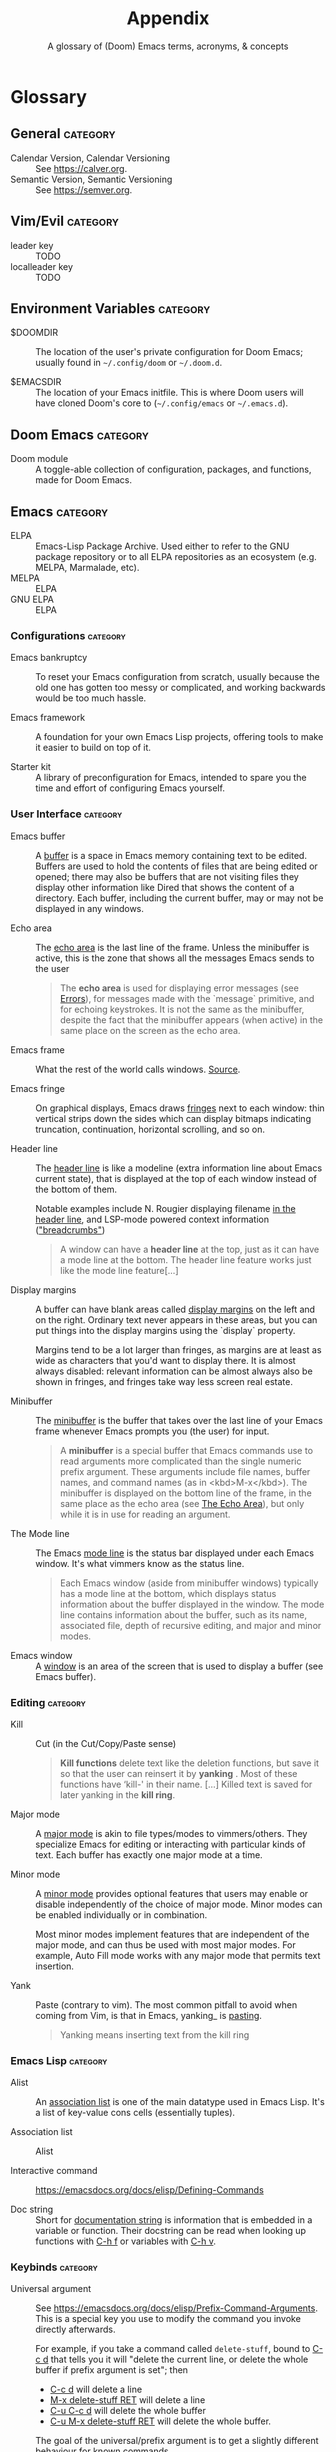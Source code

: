 :PROPERTIES:
:ID:       ca20678f-0f1a-4462-a599-da03f0e16330
:END:
#+title:    Appendix
#+subtitle: A glossary of (Doom) Emacs terms, acronyms, & concepts
#+startup:  nonum show2levels*

* Glossary
** General :category:
- Calendar Version, Calendar Versioning :: See https://calver.org.
- Semantic Version, Semantic Versioning :: See https://semver.org.

** Vim/Evil :category:
- leader key :: TODO
- localleader key :: TODO

** Environment Variables :category:
- $DOOMDIR :: The location of the user's private configuration for Doom Emacs;
  usually found in =~/.config/doom= or =~/.doom.d=.

- $EMACSDIR :: The location of your Emacs initfile. This is where Doom users
  will have cloned Doom's core to (=~/.config/emacs= or =~/.emacs.d=).

** Doom Emacs :category:
- Doom module :: A toggle-able collection of configuration, packages, and
  functions, made for Doom Emacs.

** Emacs :category:
- ELPA :: Emacs-Lisp Package Archive. Used either to refer to the
  GNU package repository or to all ELPA repositories as an ecosystem (e.g.
  MELPA, Marmalade, etc).
- MELPA :: ELPA
- GNU ELPA :: ELPA

*** Configurations :category:
- Emacs bankruptcy :: To reset your Emacs configuration from scratch, usually
  because the old one has gotten too messy or complicated, and working backwards
  would be too much hassle.

- Emacs framework :: A foundation for your own Emacs Lisp projects, offering
  tools to make it easier to build on top of it.

- Starter kit :: A library of preconfiguration for Emacs, intended to spare you
  the time and effort of configuring Emacs yourself.

*** User Interface :category:
- Emacs buffer :: A [[https://www.gnu.org/software/emacs/manual/html_node/elisp/Buffers.html#Buffers][buffer]] is a space in Emacs memory containing text to be edited.
  Buffers are used to hold the contents of files that are being edited or
  opened; there may also be buffers that are not visiting files they display
  other information like Dired that shows the content of a directory. Each
  buffer, including the current buffer, may or may not be displayed in any
  windows.

- Echo area :: The [[https://www.gnu.org/software/emacs/manual/html_node/elisp/The-Echo-Area.html#The-Echo-Area][echo area]] is the last line of the frame. Unless the
  minibuffer is active, this is the zone that shows all the messages Emacs sends
  to the user

  #+begin_quote
  The *echo area* is used for displaying error messages (see [[https://www.gnu.org/software/emacs/manual/html_node/elisp/Errors.html#Errors][Errors]]), for
  messages made with the `message` primitive, and for echoing keystrokes. It is
  not the same as the minibuffer, despite the fact that the minibuffer appears
  (when active) in the same place on the screen as the echo area.
  #+end_quote

- Emacs frame :: What the rest of the world calls windows. [[https://www.gnu.org/software/emacs/manual/html_node/elisp/Frames.html][Source]].

- Emacs fringe :: On graphical displays, Emacs draws [[https://www.gnu.org/software/emacs/manual/html_node/elisp/Fringes.html][fringes]] next to each window: thin
  vertical strips down the sides which can display bitmaps indicating
  truncation, continuation, horizontal scrolling, and so on.

- Header line :: The [[https://www.gnu.org/software/emacs/manual/html_node/elisp/Header-Lines.html][header line]] is like a modeline (extra information line
  about Emacs current state), that is displayed at the top of each window
  instead of the bottom of them.

  Notable examples include N. Rougier displaying filename [[https://github.com/rougier/elegant-emacs][in the header line]],
  and LSP-mode powered context information ([[https://emacs-lsp.github.io/lsp-mode/page/main-features/#breadcrumb-on-headerline]["breadcrumbs"]])

  #+begin_quote
  A window can have a *header line* at the top, just as it can have a mode line
  at the bottom. The header line feature works just like the mode line
  feature[…]
  #+end_quote

- Display margins :: A buffer can have blank areas called [[https://emacsdocs.org/docs/elisp/Display-Margins][display margins]] on the
  left and on the right. Ordinary text never appears in these areas, but you can
  put things into the display margins using the `display` property.

  Margins tend to be a lot larger than fringes, as margins are at least as wide
  as characters that you'd want to display there. It is almost always disabled:
  relevant information can be almost always also be shown in fringes, and
  fringes take way less screen real estate.

- Minibuffer :: The [[https://emacsdocs.org/docs/emacs/Minibuffer][minibuffer]] is the buffer that takes over the last line of
  your Emacs frame whenever Emacs prompts you (the user) for input.

  #+begin_quote
  A *minibuffer* is a special buffer that Emacs commands use to read arguments
  more complicated than the single numeric prefix argument. These arguments
  include file names, buffer names, and command names (as in <kbd>M-x</kbd>).
  The minibuffer is displayed on the bottom line of the frame, in the same place
  as the echo area (see [[https://emacsdocs.org/docs/elisp/The-Echo-Area][The Echo Area]]), but only while it is in use for reading
  an argument.
  #+end_quote

- The Mode line :: The Emacs [[https://emacsdocs.org/docs/emacs/Mode-Line][mode line]] is the status bar displayed under each
  Emacs window. It's what vimmers know as the status line.

  #+begin_quote
  Each Emacs window (aside from minibuffer windows) typically has a mode line at
  the bottom, which displays status information about the buffer displayed in
  the window. The mode line contains information about the buffer, such as its
  name, associated file, depth of recursive editing, and major and minor modes.
  #+end_quote

- Emacs window :: A [[https://emacsdocs.org/docs/elisp/Windows][window]] is an area of the screen that is used to display a
  buffer (see Emacs buffer).

*** Editing :category:
- Kill :: Cut (in the Cut/Copy/Paste sense)

  #+begin_quote
  *Kill functions* delete text like the deletion functions, but save it so that
  the user can reinsert it by *yanking* . Most of these functions have ‘kill-'
  in their name. […] Killed text is saved for later yanking in the *kill ring*.
  #+end_quote

- Major mode :: A [[https://emacsdocs.org/docs/emacs/Major-Modes][major mode]] is akin to file types/modes to vimmers/others. They
  specialize Emacs for editing or interacting with particular kinds of text.
  Each buffer has exactly one major mode at a time.

- Minor mode :: A [[https://emacsdocs.org/docs/emacs/Minor-Modes][minor mode]] provides optional features that users may enable or
  disable independently of the choice of major mode. Minor modes can be enabled
  individually or in combination.

  Most minor modes implement features that are independent of the major mode,
  and can thus be used with most major modes. For example, Auto Fill mode works
  with any major mode that permits text insertion.

- Yank :: Paste (contrary to vim). The most common pitfall to avoid when coming
  from Vim, is that in Emacs, yanking_ is _pasting_.

  #+begin_quote
  Yanking means inserting text from the kill ring
  #+end_quote

*** Emacs Lisp :category:
- Alist :: An [[https://emacsdocs.org/docs/elisp/Association-Lists][association list]] is one of the main datatype used in Emacs Lisp.
  It's a list of key-value cons cells (essentially tuples).

- Association list :: Alist

- Interactive command :: https://emacsdocs.org/docs/elisp/Defining-Commands

- Doc string :: Short for [[https://emacsdocs.org/docs/elisp/Function-Documentation][documentation string]] is information that is embedded
  in a variable or function. Their docstring can be read when looking up
  functions with [[kbd:][C-h f]] or variables with [[kbd:][C-h v]].

*** Keybinds :category:
- Universal argument :: See
  https://emacsdocs.org/docs/elisp/Prefix-Command-Arguments. This is a special
  key you use to modify the command you invoke directly afterwards.

  For example, if you take a command called ~delete-stuff~, bound to [[kbd:][C-c d]] that
  tells you it will "delete the current line, or delete the whole buffer if
  prefix argument is set"; then

  - [[kbd:][C-c d]] will delete a line
  - [[kbd:][M-x delete-stuff RET]] will delete a line
  - [[kbd:][C-u C-c d]] will delete the whole buffer
  - [[kbd:][C-u M-x delete-stuff RET]] will delete the whole buffer.

  The goal of the universal/prefix argument is to get a slightly different
  behaviour for known commands.

  #+begin_quote
   󰐃 Doom users with evil enabled will find the universal argument on [[kbd:][SPC u]]
      instead than [[kbd:][C-u]].
  #+end_quote

- Prefix argument :: Universal argument

- Prefix key :: A "prefix" is a key that begins a key sequence. For instance,
  the key sequence [[kbd:][C-x C-k b]] is comprised of three distinct input events. Both
  [[kbd:][C-x]] and [[kbd:][C-x C-k]] can be considered prefixes.

  Prefix keys allow to store and move keybindings in groups. For example by
  default all [[doom-package:lsp-mode]] commands are under ~SPC c l ...~, but if you want to
  change that prefix to ~SPC L ...~ for all [[doom-package:lsp-mode]] commands, it is a one liner
  in your configuration; you do _not_ have to rebind each command manually to
  its new ~SPC L ...~ variant.

** Repositories :category:
- doomemacs/core :: https://git.doomemacs.org/core
- doomemacs/modules :: https://git.doomemacs.org/modules
- doomemacs/contrib-modules :: https://git.doomemacs.org/contrib-modules
- doomemacs/themes :: https://git.doomemacs.org/themes
- doomemacs/snippets :: https://git.doomemacs.org/snippets

* Acronyms
- CD :: Continuous Delivery
- CI :: Continuous Integration
- CLI :: Command-Line Interface
- PR :: (Github) Pull Request
- PRed :: PR
- YMMV :: Your mileage may vary

* Text Substitutions
